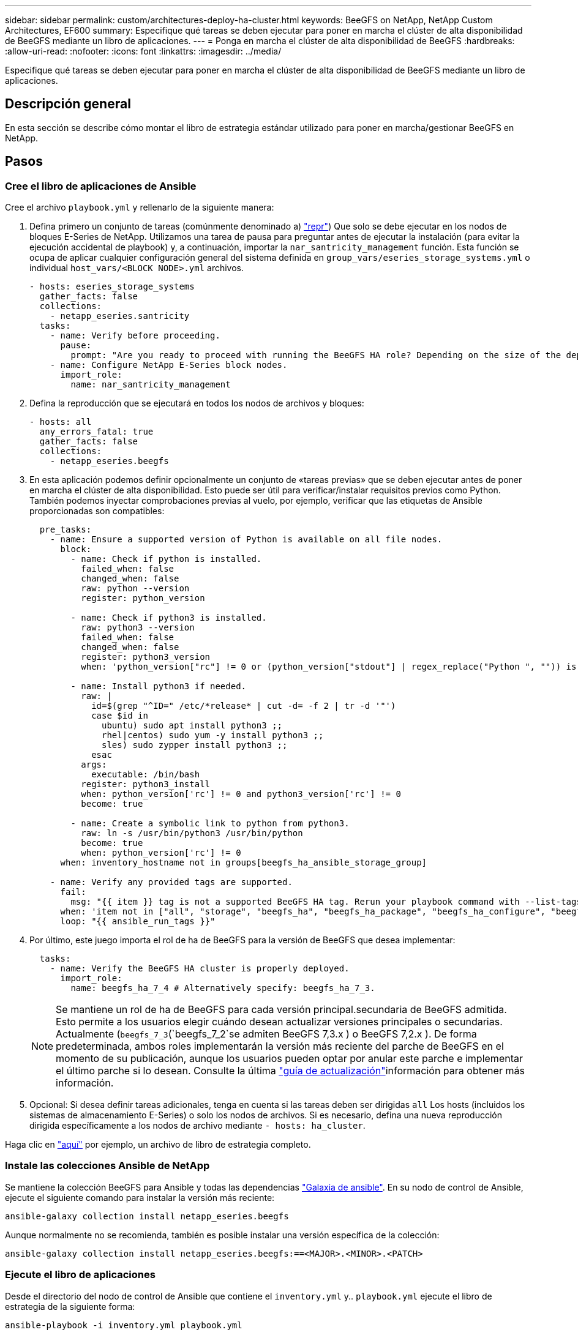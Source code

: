 ---
sidebar: sidebar 
permalink: custom/architectures-deploy-ha-cluster.html 
keywords: BeeGFS on NetApp, NetApp Custom Architectures, EF600 
summary: Especifique qué tareas se deben ejecutar para poner en marcha el clúster de alta disponibilidad de BeeGFS mediante un libro de aplicaciones. 
---
= Ponga en marcha el clúster de alta disponibilidad de BeeGFS
:hardbreaks:
:allow-uri-read: 
:nofooter: 
:icons: font
:linkattrs: 
:imagesdir: ../media/


[role="lead"]
Especifique qué tareas se deben ejecutar para poner en marcha el clúster de alta disponibilidad de BeeGFS mediante un libro de aplicaciones.



== Descripción general

En esta sección se describe cómo montar el libro de estrategia estándar utilizado para poner en marcha/gestionar BeeGFS en NetApp.



== Pasos



=== Cree el libro de aplicaciones de Ansible

Cree el archivo `playbook.yml` y rellenarlo de la siguiente manera:

. Defina primero un conjunto de tareas (comúnmente denominado a) link:https://docs.ansible.com/ansible/latest/playbook_guide/playbooks_intro.html#playbook-syntax["repr"^]) Que solo se debe ejecutar en los nodos de bloques E-Series de NetApp. Utilizamos una tarea de pausa para preguntar antes de ejecutar la instalación (para evitar la ejecución accidental de playbook) y, a continuación, importar la `nar_santricity_management` función. Esta función se ocupa de aplicar cualquier configuración general del sistema definida en `group_vars/eseries_storage_systems.yml` o individual `host_vars/<BLOCK NODE>.yml` archivos.
+
[source, yaml]
----
- hosts: eseries_storage_systems
  gather_facts: false
  collections:
    - netapp_eseries.santricity
  tasks:
    - name: Verify before proceeding.
      pause:
        prompt: "Are you ready to proceed with running the BeeGFS HA role? Depending on the size of the deployment and network performance between the Ansible control node and BeeGFS file and block nodes this can take awhile (10+ minutes) to complete."
    - name: Configure NetApp E-Series block nodes.
      import_role:
        name: nar_santricity_management
----
. Defina la reproducción que se ejecutará en todos los nodos de archivos y bloques:
+
[source, yaml]
----
- hosts: all
  any_errors_fatal: true
  gather_facts: false
  collections:
    - netapp_eseries.beegfs
----
. En esta aplicación podemos definir opcionalmente un conjunto de «tareas previas» que se deben ejecutar antes de poner en marcha el clúster de alta disponibilidad. Esto puede ser útil para verificar/instalar requisitos previos como Python. También podemos inyectar comprobaciones previas al vuelo, por ejemplo, verificar que las etiquetas de Ansible proporcionadas son compatibles:
+
[source, yaml]
----
  pre_tasks:
    - name: Ensure a supported version of Python is available on all file nodes.
      block:
        - name: Check if python is installed.
          failed_when: false
          changed_when: false
          raw: python --version
          register: python_version

        - name: Check if python3 is installed.
          raw: python3 --version
          failed_when: false
          changed_when: false
          register: python3_version
          when: 'python_version["rc"] != 0 or (python_version["stdout"] | regex_replace("Python ", "")) is not version("3.0", ">=")'

        - name: Install python3 if needed.
          raw: |
            id=$(grep "^ID=" /etc/*release* | cut -d= -f 2 | tr -d '"')
            case $id in
              ubuntu) sudo apt install python3 ;;
              rhel|centos) sudo yum -y install python3 ;;
              sles) sudo zypper install python3 ;;
            esac
          args:
            executable: /bin/bash
          register: python3_install
          when: python_version['rc'] != 0 and python3_version['rc'] != 0
          become: true

        - name: Create a symbolic link to python from python3.
          raw: ln -s /usr/bin/python3 /usr/bin/python
          become: true
          when: python_version['rc'] != 0
      when: inventory_hostname not in groups[beegfs_ha_ansible_storage_group]

    - name: Verify any provided tags are supported.
      fail:
        msg: "{{ item }} tag is not a supported BeeGFS HA tag. Rerun your playbook command with --list-tags to see all valid playbook tags."
      when: 'item not in ["all", "storage", "beegfs_ha", "beegfs_ha_package", "beegfs_ha_configure", "beegfs_ha_configure_resource", "beegfs_ha_performance_tuning", "beegfs_ha_backup", "beegfs_ha_client"]'
      loop: "{{ ansible_run_tags }}"
----
. Por último, este juego importa el rol de ha de BeeGFS para la versión de BeeGFS que desea implementar:
+
[source, yaml]
----
  tasks:
    - name: Verify the BeeGFS HA cluster is properly deployed.
      import_role:
        name: beegfs_ha_7_4 # Alternatively specify: beegfs_ha_7_3.
----
+

NOTE: Se mantiene un rol de ha de BeeGFS para cada versión principal.secundaria de BeeGFS admitida. Esto permite a los usuarios elegir cuándo desean actualizar versiones principales o secundarias. Actualmente (`beegfs_7_3`(`beegfs_7_2`se admiten BeeGFS 7,3.x ) o BeeGFS 7,2.x ). De forma predeterminada, ambos roles implementarán la versión más reciente del parche de BeeGFS en el momento de su publicación, aunque los usuarios pueden optar por anular este parche e implementar el último parche si lo desean. Consulte la última link:https://github.com/NetApp/beegfs/blob/master/docs/beegfs_ha/upgrade.md["guía de actualización"^]información para obtener más información.

. Opcional: Si desea definir tareas adicionales, tenga en cuenta si las tareas deben ser dirigidas `all` Los hosts (incluidos los sistemas de almacenamiento E-Series) o solo los nodos de archivos. Si es necesario, defina una nueva reproducción dirigida específicamente a los nodos de archivo mediante `- hosts: ha_cluster`.


Haga clic en link:https://github.com/netappeseries/beegfs/blob/master/getting_started/beegfs_on_netapp/gen2/playbook.yml["aquí"^] por ejemplo, un archivo de libro de estrategia completo.



=== Instale las colecciones Ansible de NetApp

Se mantiene la colección BeeGFS para Ansible y todas las dependencias link:https://galaxy.ansible.com/netapp_eseries/beegfs["Galaxia de ansible"^]. En su nodo de control de Ansible, ejecute el siguiente comando para instalar la versión más reciente:

[source, bash]
----
ansible-galaxy collection install netapp_eseries.beegfs
----
Aunque normalmente no se recomienda, también es posible instalar una versión específica de la colección:

[source, bash]
----
ansible-galaxy collection install netapp_eseries.beegfs:==<MAJOR>.<MINOR>.<PATCH>
----


=== Ejecute el libro de aplicaciones

Desde el directorio del nodo de control de Ansible que contiene el `inventory.yml` y.. `playbook.yml` ejecute el libro de estrategia de la siguiente forma:

[source, bash]
----
ansible-playbook -i inventory.yml playbook.yml
----
Según el tamaño del clúster, la puesta en marcha inicial puede tardar más de 20 minutos. Si se produce un error en la puesta en marcha por algún motivo, solo tiene que corregir los problemas (p. ej., un cableado incorrecto, nodo no se inició, etc.) y reiniciar el libro de estrategia de Ansible.

Al especificar link:architectures-inventory-common-file-node-configuration.html["configuración común de nodos de archivos"^], si selecciona la opción predeterminada para que Ansible gestione automáticamente la autenticación basada en conexión, `connAuthFile` ahora se puede encontrar un secreto utilizado como secreto compartido en `<playbook_dir>/files/beegfs/<sysMgmtdHost>_connAuthFile` (de forma predeterminada). Cualquier cliente que necesite acceder al sistema de archivos tendrá que utilizar este secreto compartido. Esto se gestiona automáticamente si los clientes se configuran mediante el link:architectures-deploy-beegfs-clients.html["Función de cliente de BeeGFS"^].
